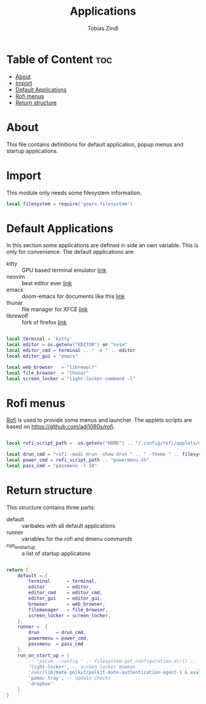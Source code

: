 #+TITLE: Applications
#+AUTHOR: Tobias Zindl
#+PROPERTY: header-args :tangle apps.lua

* Table of Content :toc:
- [[#about][About]]
- [[#import][Import]]
- [[#default-applications][Default Applications]]
- [[#rofi-menus][Rofi menus]]
- [[#return-structure][Return structure]]

* About
This file contains definitions for default application, popup menus and startup applications.

* Import

This module only needs some filesystem information.

#+begin_src lua
local filesystem = require('gears.filesystem')
#+end_src

* Default Applications

In this section some applications are defined in side an own variable. This is only for convenience.
The default applications are:
- kitty :: GPU based terminal emulator [[https://sw.kovidgoyal.net/kitty/][link]]
- neovim :: best editor ever [[https://neovim.io][link]]
- emacs :: doom-emacs for documents like this [[https://github.com/hlissner/doom-emacs][link]]
- thunar ::  file manager for XFCE [[https://docs.xfce.org/xfce/thunar/start][link]]
- librewolf :: fork of firefox [[https://librewolf-community.gitlab.io/][link]]

#+begin_src lua

local terminal = 'kitty'
local editor = os.getenv("EDITOR") or "nvim"
local editor_cmd = terminal .. " -e " .. editor
local editor_gui = "emacs"

local web_browser   = "librewolf"
local file_browser  = "thunar"
local screen_locker = "light-locker-command -l"
#+end_src

* Rofi menus

[[https://github.com/davatorium/rofi][Rofi]] is used to provide some menus and launcher. The applets scripts are based on [[https://github.com/adi1090x/rofi]].

#+begin_src lua

local rofi_script_path =  os.getenv("HOME") .. "/.config/rofi/applets/menu/"

local drun_cmd = "rofi -modi drun -show drun " .. " -theme " .. filesystem.get_configuration_dir() .. '/cfg/rofi.rasi'
local power_cmd = rofi_script_path .. "powermenu.sh"
local pass_cmd = "passmenu -l 10"
#+end_src

* Return structure

This structure contains three parts:
- default :: varibales with all default applications
- runner :: variables for the rofi and dmenu commands
- run_on_start_up :: a list of startup applicatons

#+begin_src lua

return {
    default = {
        terminal      = terminal,
        editor        = editor,
        editor_cmd    = editor_cmd,
        editor_gui    = editor_gui,
        browser       = web_browser,
        filemanager   = file_browser,
        screen_locker = screen_locker,
    },
    runner =  {
        drun      = drun_cmd,
        powermenu = power_cmd,
        passmenu  = pass_cmd
    },
    run_on_start_up = {
        -- 'picom --config ' .. filesystem.get_configuration_dir() .. '/cfg/picom.conf', 
        'light-locker', -- screen locker daemon
        '/usr/lib/mate-polkit/polkit-mate-authentication-agent-1 & eval $(gnome-keyring-daemon -s --components=pkcs11,secrets,ssh,gpg)', -- credential manager
        'pamac-tray', -- update checks
        'dropbox'
    }
}
#+end_src
